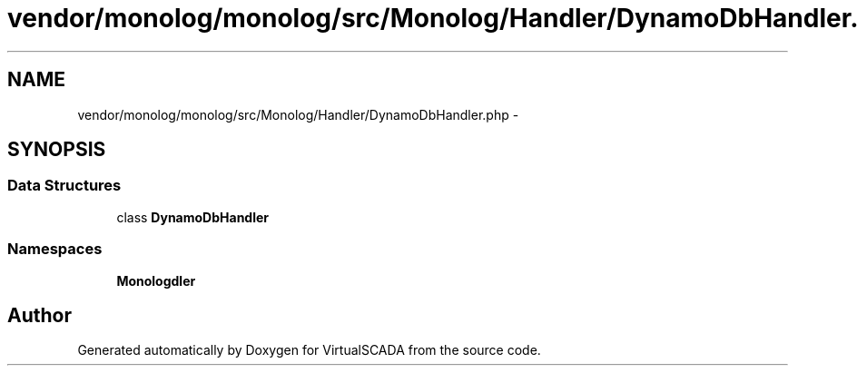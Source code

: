 .TH "vendor/monolog/monolog/src/Monolog/Handler/DynamoDbHandler.php" 3 "Tue Apr 14 2015" "Version 1.0" "VirtualSCADA" \" -*- nroff -*-
.ad l
.nh
.SH NAME
vendor/monolog/monolog/src/Monolog/Handler/DynamoDbHandler.php \- 
.SH SYNOPSIS
.br
.PP
.SS "Data Structures"

.in +1c
.ti -1c
.RI "class \fBDynamoDbHandler\fP"
.br
.in -1c
.SS "Namespaces"

.in +1c
.ti -1c
.RI " \fBMonolog\\Handler\fP"
.br
.in -1c
.SH "Author"
.PP 
Generated automatically by Doxygen for VirtualSCADA from the source code\&.
